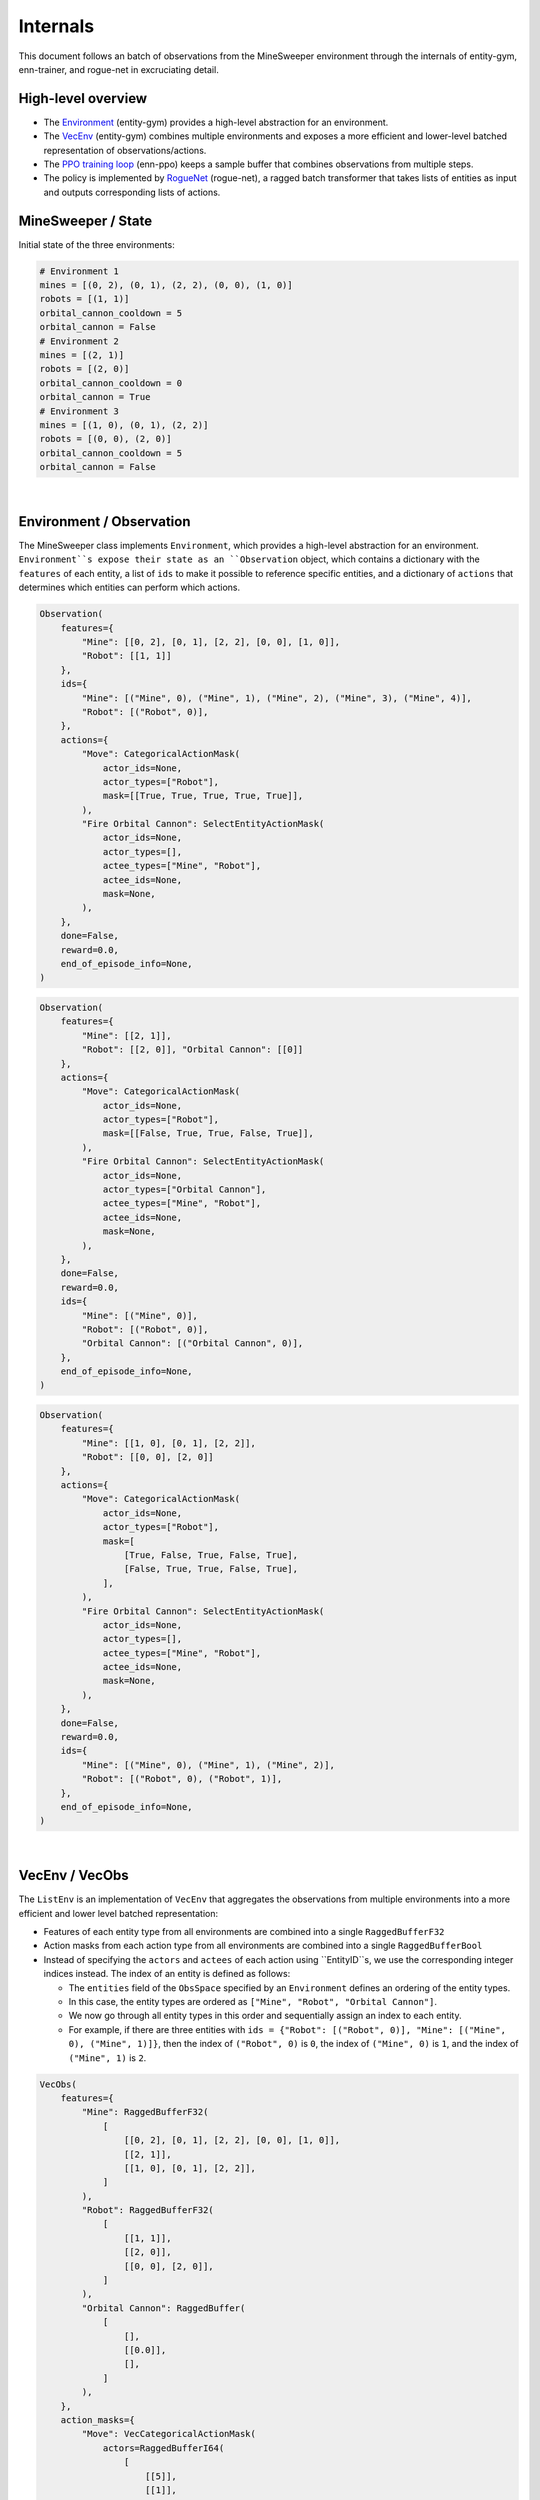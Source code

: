 Internals
=========

This document follows an batch of observations from the MineSweeper environment through the internals of entity-gym, enn-trainer, and rogue-net in excruciating detail.


High-level overview
-------------------

- The `Environment <#environment--observation>`_ (entity-gym) provides a high-level abstraction for an environment.
- The `VecEnv <#vecenv--observation>`_ (entity-gym) combines multiple environments and exposes a more efficient and lower-level batched representation of observations/actions.
- The `PPO training loop <#trainpy>`_ (enn-ppo) keeps a sample buffer that combines observations from multiple steps.
- The policy is implemented by `RogueNet <#RogueNet>`_ (rogue-net), a ragged batch transformer that takes lists of entities as input and outputs corresponding lists of actions.

MineSweeper / State
-------------------

Initial state of the three environments:

.. image:: https://user-images.githubusercontent.com/12845088/152281730-d42a9ffe-b844-48c5-b6ff-de1ceecdb2f8.png

.. raw:: html

   <details>
   <summary><a>Environment State (click to expand)</a></summary>

.. code-block:: python

    # Environment 1
    mines = [(0, 2), (0, 1), (2, 2), (0, 0), (1, 0)]
    robots = [(1, 1)]
    orbital_cannon_cooldown = 5
    orbital_cannon = False
    # Environment 2
    mines = [(2, 1)]
    robots = [(2, 0)]
    orbital_cannon_cooldown = 0
    orbital_cannon = True
    # Environment 3
    mines = [(1, 0), (0, 1), (2, 2)]
    robots = [(0, 0), (2, 0)]
    orbital_cannon_cooldown = 5
    orbital_cannon = False
   

.. raw:: html

   </details>

|

Environment / Observation
-------------------------

The MineSweeper class implements ``Environment``, which provides a high-level abstraction for an environment.
``Environment``s expose their state as an ``Observation`` object, which contains a dictionary with the ``features`` of each entity, a list of ``ids`` to make it possible to reference specific entities, and a dictionary of ``actions`` that determines which entities can perform which actions.

.. raw:: html

   <details>
   <summary><a>Observation #1 (click to expand)</a></summary>

.. code-block:: python

    Observation(
        features={
            "Mine": [[0, 2], [0, 1], [2, 2], [0, 0], [1, 0]],
            "Robot": [[1, 1]]
        },
        ids={
            "Mine": [("Mine", 0), ("Mine", 1), ("Mine", 2), ("Mine", 3), ("Mine", 4)],
            "Robot": [("Robot", 0)],
        },
        actions={
            "Move": CategoricalActionMask(
                actor_ids=None,
                actor_types=["Robot"],
                mask=[[True, True, True, True, True]],
            ),
            "Fire Orbital Cannon": SelectEntityActionMask(
                actor_ids=None,
                actor_types=[],
                actee_types=["Mine", "Robot"],
                actee_ids=None,
                mask=None,
            ),
        },
        done=False,
        reward=0.0,
        end_of_episode_info=None,
    )

.. raw:: html

   </details>

.. raw:: html

   <details>
   <summary><a>Observation #2 (click to expand)</a></summary>

.. code-block:: python

    Observation(
        features={
            "Mine": [[2, 1]],
            "Robot": [[2, 0]], "Orbital Cannon": [[0]]
        },
        actions={
            "Move": CategoricalActionMask(
                actor_ids=None,
                actor_types=["Robot"],
                mask=[[False, True, True, False, True]],
            ),
            "Fire Orbital Cannon": SelectEntityActionMask(
                actor_ids=None,
                actor_types=["Orbital Cannon"],
                actee_types=["Mine", "Robot"],
                actee_ids=None,
                mask=None,
            ),
        },
        done=False,
        reward=0.0,
        ids={
            "Mine": [("Mine", 0)],
            "Robot": [("Robot", 0)],
            "Orbital Cannon": [("Orbital Cannon", 0)],
        },
        end_of_episode_info=None,
    )

.. raw:: html

   </details>

.. raw:: html

   <details>
   <summary><a>Observation #3 (click to expand)</a></summary>

.. code-block:: python

    Observation(
        features={
            "Mine": [[1, 0], [0, 1], [2, 2]],
            "Robot": [[0, 0], [2, 0]]
        },
        actions={
            "Move": CategoricalActionMask(
                actor_ids=None,
                actor_types=["Robot"],
                mask=[
                    [True, False, True, False, True],
                    [False, True, True, False, True],
                ],
            ),
            "Fire Orbital Cannon": SelectEntityActionMask(
                actor_ids=None,
                actor_types=[],
                actee_types=["Mine", "Robot"],
                actee_ids=None,
                mask=None,
            ),
        },
        done=False,
        reward=0.0,
        ids={
            "Mine": [("Mine", 0), ("Mine", 1), ("Mine", 2)],
            "Robot": [("Robot", 0), ("Robot", 1)],
        },
        end_of_episode_info=None,
    )

.. raw:: html

   </details>

|

VecEnv / VecObs
---------------

The ``ListEnv`` is an implementation of ``VecEnv`` that aggregates the observations from multiple environments into a more efficient and lower level batched representation:

- Features of each entity type from all environments are combined into a single ``RaggedBufferF32``
- Action masks from each action type from all environments are combined into a single ``RaggedBufferBool``
- Instead of specifying the ``actors`` and ``actees`` of each action using ``EntityID``s, we use the corresponding integer indices instead. The index of an entity is defined as follows:

  - The ``entities`` field of the ``ObsSpace`` specified by an ``Environment`` defines an ordering of the entity types.
  - In this case, the entity types are ordered as ``["Mine", "Robot", "Orbital Cannon"]``.
  - We now go through all entity types in this order and sequentially assign an index to each entity.
  - For example, if there are three entities with ``ids = {"Robot": [("Robot", 0)], "Mine": [("Mine", 0), ("Mine", 1)]}``, then the index of ``("Robot", 0)`` is ``0``, the index of ``("Mine", 0)`` is ``1``, and the index of ``("Mine", 1)`` is ``2``.

.. raw:: html

   <details>

   <summary><a>VecObs (click to expand)</a></summary>

.. code-block:: python

    VecObs(
        features={
            "Mine": RaggedBufferF32(
                [
                    [[0, 2], [0, 1], [2, 2], [0, 0], [1, 0]],
                    [[2, 1]],
                    [[1, 0], [0, 1], [2, 2]],
                ]
            ),
            "Robot": RaggedBufferF32(
                [
                    [[1, 1]],
                    [[2, 0]],
                    [[0, 0], [2, 0]],
                ]
            ),
            "Orbital Cannon": RaggedBuffer(
                [
                    [],
                    [[0.0]],
                    [],
                ]
            ),
        },
        action_masks={
            "Move": VecCategoricalActionMask(
                actors=RaggedBufferI64(
                    [
                        [[5]],
                        [[1]],
                        [[3], [4]],
                    ]
                ),
                mask=RaggedBufferBool(
                    [
                        [[true, true, true, true, true]],
                        [[false, true, true, false, true]],
                        [
                            [true, false, true, false, true],
                            [false, true, true, false, true],
                        ],
                    ]
                ),
            ),
            "Fire Orbital Cannon": VecSelectEntityActionMask(
                actors=RaggedBufferI64(
                    [
                        [],
                        [[2]],
                        [],
                    ]
                ),
                actees=RaggedBufferI64(
                    [
                        [],
                        [[0], [1]],
                        [],
                    ]
                ),
            ),
        },
        reward=array([0.0, 0.0, 0.0], dtype=float32),
        done=array([False, False, False]),
        end_of_episode_info={},
    )

.. raw:: html

   </details>

|

enn_trainer/train.py
--------------------

The PPO implementation in ``enn_trainer/train.py`` accumulates the ``VecObs`` from multiple steps into sample buffers.
These are later shuffled and split up into minibatches during the optimization phase.
In this case, we are just looking at a single rollout step and the batch of observations is forwarded unmodified to the policy to sample actions.

RogueNet
--------

The core of the policy is ``RogueNet``, a ragged batch transformer implementation that takes in a ragged batch of observations and actor/actee/masks for each action, and outputs a ragged batch of actions and log-probabilities.

Embedding
***********

The first step is to flatten apply a projection to the features of each entity type to yield embeddings of the same size.
All embeddings are then concatenated into a single tensor which is ordered first by environment and then by entity index:

.. raw:: html

   <details>
   <summary><a>Embedding Tensor (click to expand)</a></summary>

.. code-block:: python

    tensor([
            # Environment 1
            [ 1.5280, -0.7984,  0.8672, -0.7984, -0.7984], # Mine 0
            [ 0.6134, -0.7676,  1.6895, -0.7676, -0.7676], # Mine 1
            [ 0.1566, -0.8506,  1.8400, -0.2497, -0.8963], # Mine 2
            [-0.8081, -0.7904,  1.4962,  0.9104, -0.8081], # Mine 3
            [-0.9405, -0.5402,  1.2698,  1.1515, -0.9405], # Mine 4
            [ 1.8806,  0.1884, -0.6897, -0.6897, -0.6897], # Robot 4
            # Environment 2
            [-0.8848, -0.5453,  1.6356,  0.6792, -0.8848], # Mine 0
            [ 1.3690,  1.0691, -0.8127, -0.8127, -0.8127], # Robot 0
            [-0.8059,  1.5626, -0.7685, -0.8059,  0.8175], # Orbital Cannon 0
            # Environment 3
            [-0.9405, -0.5402,  1.2698,  1.1515, -0.9405], # Mine 0
            [ 0.6134, -0.7676,  1.6895, -0.7676, -0.7676], # Mine 1
            [ 0.1566, -0.8506,  1.8400, -0.2497, -0.8963], # Mine 3
            [ 1.4806,  0.9317, -0.8041, -0.8041, -0.8041], # Robot 0
            [ 1.3690,  1.0691, -0.8127, -0.8127, -0.8127], # Robot 1
        ], device='cuda:0')

.. raw:: html

   </details>

|

Attention
**********

Most of the transformer layers are applied independently to each entity.
However, the attention operation is applied to sequences of entities from the same timestep/environment.
It is currently implemented by packing/padding the flattened embeddings into a (sequence, entity, feature) tensor that places all entities from the same timestep/environment into the same sequence.
To do this, we compute three tensors:

- the ``index`` determines which entity is placed at each position the packed tensor
- the ``batch`` tells us what timestep/environment each entity came from, and is used to construct a mask that prevents attention from going across separate timesteps/environments
- the ``inverse_index`` is used to reconstruct the original flattened embedding tensor from the packed tensor

.. raw:: html

   <details>
   <summary><a>Packing/padding metadata (click to expand)</a></summary>

.. code-block:: python

    index = [
        [ 0,  1,  2,  3,  4,  5],
        [ 6,  7,  8,  0,  0,  0],
        [ 9, 10, 11, 12, 13,  0],
    ]
    batch = [
        [ 0.,  0.,  0.,  0.,  0.,  0.],
        [ 1.,  1.,  1., nan, nan, nan],
        [ 2.,  2.,  2.,  2.,  2., nan],
    ]
    inverse_index = [
        0, 1, 2, 3, 4, 5, 6, 7, 8, 12, 13, 14, 15, 16
    ]

.. raw:: html

   </details>

|

.. image:: https://user-images.githubusercontent.com/12845088/147727605-d904ffff-42b4-4c51-9088-7ab32f9d481a.png


Categorical Action Head
*************************

Once the embeddings have passed through all layers, we  can compute the action heads for each entity.
Recall that we have a ragged list of indices of each actor.
However, the indices are only unique per environment, and we still need to add a ragged buffer of offsets to get a set of indices that is sequential over all environments and corresponds to the flattened embedding tensor.
The corrected indices are then used to index into the flattened embedding tensor to get the embedding for each actor.
We project the resulting embeddings onto the number of choices for each action to get a tensor of logits, and finally sample from the logits to get the action.

.. raw:: html

   <details>
   <summary><a>"Move" action actors, offsets, indices, actions (click to expand)</a></summary>

.. code-block:: python

    actors = RaggedBufferI64([
        [[5]],
        [[1]],
        [[3], [4]],
    ])
    offsets = RaggedBuffer([
        [[0]],
        [[6]],
        [[9]],
    ])
    actors + offsets = RaggedBufferI64([
        [[5]],
        [[7]],
        [[12], [13]],
    ])
    indices = tensor([5, 7, 12, 13], dtype=int64)
    # TODO: logits?
    actions = tensor([4, 1, 4, 2], dtype=int64)
    ragged_actions = RaggedBufferI64([
        [[4]],
        [[1]],
        [[4], [2]],
    ])

.. raw:: html

   </details>
|

Select Entity Action Head
***************************

The "Fire Orbital Cannon" action is a little more tricky. It is a SelectEntityAction, which means that it does not have a fixed number of choices, but the number of choices instead depends on the number of selectable entities in each the environment.
But at the end, we again get a list of indices corresponding to the entity selected by each actor.


.. image:: https://user-images.githubusercontent.com/12845088/145058088-ae42f5f5-2782-4247-bcf5-8270a14e3510.png


Actions
********

Now, the actions computed by the model travel back to the environments.
The ``ListEnv`` receives ragged buffers for each action which represent the chosen action in the case of categorical actions, or the selected entity in the case of select entity actions.

.. raw:: html

   <details>
   <summary><a>Ragged Actions (click to expand)</a></summary>

.. code-block:: python

    actions = {
        'Fire Orbital Cannon': RaggedBuffer([
            [],
            [[0]],
            [],
        ]),
        'Move': RaggedBuffer([
            [[4]],
            [[1]],
            [[4], [2]],
        ]),
    }

.. raw:: html

   </details>

|

The actions are split up along the environment axis, joined with the list of actors from the initial `Observation`s, and actor indices are replaced with the corresponding `EntityID`s.
The resulting ``Action`` objects are dispatched to the ``act`` methods of the individual environments.

.. raw:: html

   <details>
   <summary><a>Actions (click to expand)</a></summary>

.. code-block:: python

    # Environment 1
    {
        'Fire Orbital Cannon': SelectEntityAction(
            actors=[],
            actees=[],
        ),
        'Move': CategoricalAction(
            actors=[('Robot', 0)],
            actions=array([4]),
        ),
    }
    # Environment 2
    {
        'Fire Orbital Cannon': SelectEntityAction(
            actors=[('Orbital Cannon', 0)],
            actees=[('Mine', 0)],
        ),
        'Move': CategoricalAction(
            actors=[('Robot', 0)],
            actions=array([1]),
        ),
    }
    # Environment 3
    {
        'Fire Orbital Cannon': SelectEntityAction(
            actors=[],
            actees=[],
        ),
        'Move': CategoricalAction(
            actors=[('Robot', 0), ('Robot', 1)],
            actions=array([4, 2]),
        ),
    }

.. raw:: html

   </details>
|
